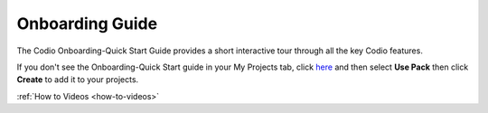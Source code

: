 .. meta::
   :description: The Codio Onboarding-Quick Start Guide provides a short interactive tour through all the key Codio features.

.. _onboarding-guide:

Onboarding Guide
================

The Codio Onboarding-Quick Start Guide provides a short interactive tour through all the key Codio features.

If you don't see the Onboarding-Quick Start guide in your My Projects tab, click `here <https://codio.com/home/starter-packs/2ae8501b-e5f7-4b07-8e9f-adb155fc6d10>`_ and then select **Use Pack** then click **Create** to add it to your projects.


:ref:`How to Videos <how-to-videos>`